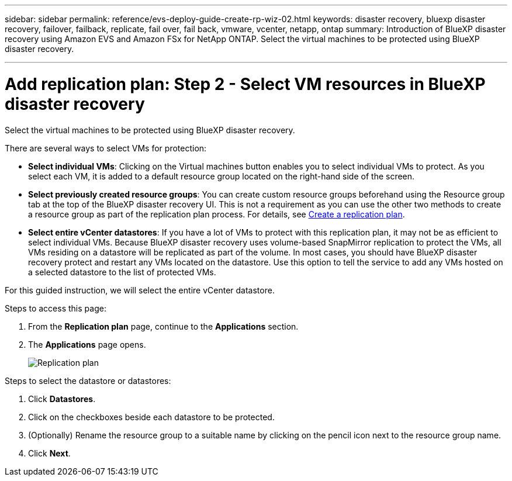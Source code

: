 ---
sidebar: sidebar
permalink: reference/evs-deploy-guide-create-rp-wiz-02.html
keywords: disaster recovery, bluexp disaster recovery, failover, failback, replicate, fail over, fail back, vmware, vcenter, netapp, ontap
summary: Introduction of BlueXP disaster recovery using Amazon EVS and Amazon FSx for NetApp ONTAP. Select the virtual machines to be protected using BlueXP disaster recovery. 

---

= Add replication plan: Step 2 - Select VM resources in BlueXP disaster recovery

:hardbreaks:
:icons: font
:imagesdir: ../media/use/

[.lead]
Select the virtual machines to be protected using BlueXP disaster recovery. 

There are several ways to select VMs for protection:

* *Select individual VMs*: Clicking on the Virtual machines button enables you to select individual VMs to protect. As you select each VM, it is added to a default resource group located on the right-hand side of the screen. 

* *Select previously created resource groups*: You can create custom resource groups beforehand using the Resource group tab at the top of the BlueXP disaster recovery UI. This is not a requirement as you can use the other two methods to create a resource group as part of the replication plan process. For details, see link:/use/drplan-create.html[Create a replication plan].

* *Select entire vCenter datastores*: If you have a lot of VMs to protect with this replication plan, it may not be as efficient to select individual VMs. Because BlueXP disaster recovery uses volume-based SnapMirror replication to protect the VMs, all VMs residing on a datastore will be replicated as part of the volume. In most cases, you should have BlueXP disaster recovery protect and restart any VMs located on the datastore. Use this option to tell the service to add any VMs hosted on a selected datastore to the list of protected VMs.

For this guided instruction, we will select the entire vCenter datastore. 

.Steps to access this page: 
. From the *Replication plan* page, continue to the *Applications* section.
. The *Applications* page opens.
+
image:evs-create-rp-wiz-b-1-4.png[Replication plan, Applications page]

.Steps to select the datastore or datastores:

. Click *Datastores*. 

. Click on the checkboxes beside each datastore to be protected.

. (Optionally) Rename the resource group to a suitable name by clicking on the pencil icon next to the resource group name.

. Click *Next*.
